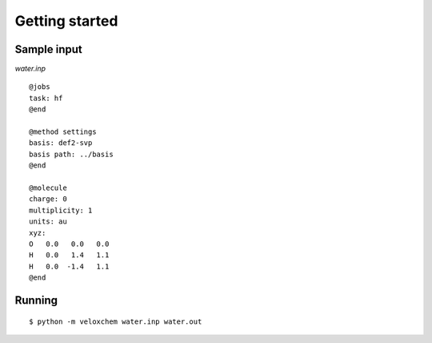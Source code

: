 Getting started
===============

Sample input
------------

`water.inp`
::

    @jobs
    task: hf
    @end

    @method settings
    basis: def2-svp
    basis path: ../basis
    @end

    @molecule
    charge: 0
    multiplicity: 1
    units: au
    xyz:  
    O   0.0   0.0   0.0
    H   0.0   1.4   1.1
    H   0.0  -1.4   1.1
    @end 

Running
-------

::

    $ python -m veloxchem water.inp water.out




